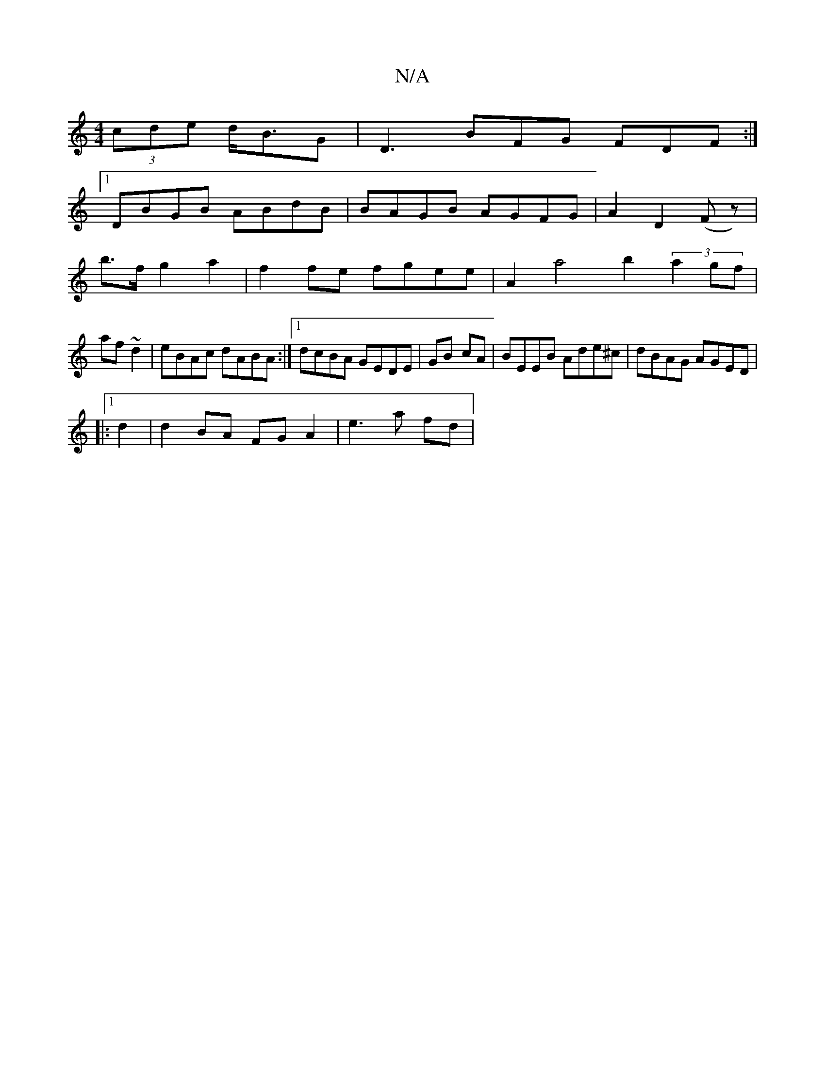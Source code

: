 X:1
T:N/A
M:4/4
R:N/A
K:Cmajor
(3cde d<BG | D3 BFG FDF:|
K:_E3D CE3/
[1 DBGB ABdB|BAGB AGFG|A2 (4D2(F z)|
b>f g2a2|f2 fe fgee | A2a4 b2 (3a2gf|
af~d2|eBAc dABA:|1 dcBA GEDE|GB- cA | BEEB Ade^c|dBAG AGED|
|:1
d2|d2BA FGA2| e3 a fd |